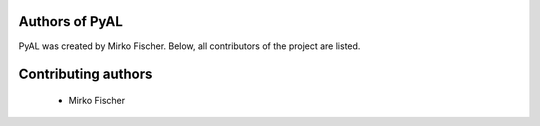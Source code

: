 Authors of PyAL
===============

PyAL was created by Mirko Fischer.
Below, all contributors of the project are listed.

Contributing authors
====================

  * Mirko Fischer
